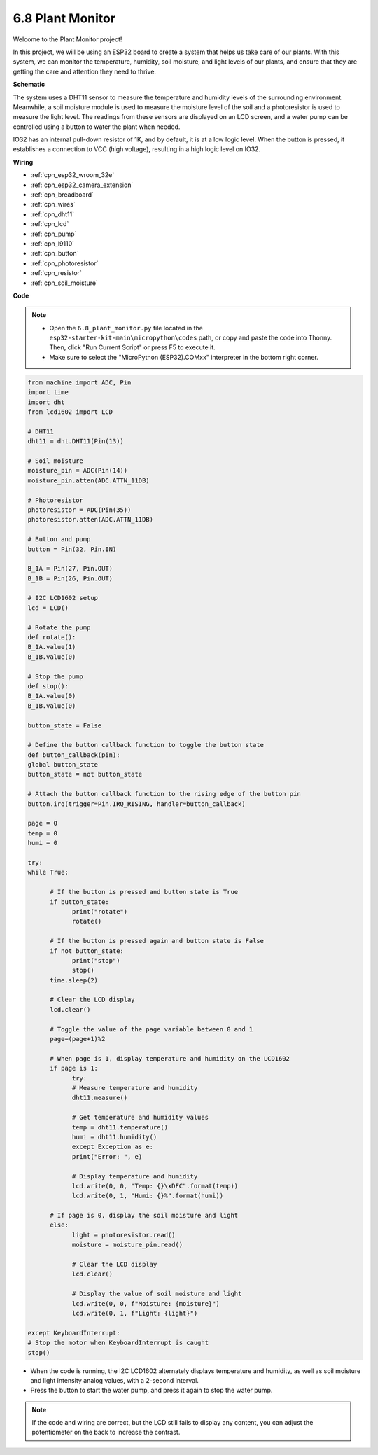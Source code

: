 .. _py_plant_monitor:

6.8 Plant Monitor
===============================

Welcome to the Plant Monitor project! 

In this project, we will be using an ESP32 board to create a system that helps us take care of our plants. With this system, we can monitor the temperature, humidity, soil moisture, and light levels of our plants, and ensure that they are getting the care and attention they need to thrive.


**Schematic**

.. image:: ../../img/circuit/circuit_6.8_plant_monitor.png

The system uses a DHT11 sensor to measure the temperature and humidity levels of the surrounding environment. 
Meanwhile, a soil moisture module is used to measure the moisture level of the soil and a photoresistor is used to 
measure the light level. The readings from these sensors are displayed on an LCD screen, and a water pump can be controlled 
using a button to water the plant when needed.

IO32 has an internal pull-down resistor of 1K, and by default, it is at a low logic level. When the button is pressed, it establishes a connection to VCC (high voltage), resulting in a high logic level on IO32.


**Wiring**

.. image:: ../../img/wiring/6.8_plant_monitor_bb.png
    :width: 800

* :ref:`cpn_esp32_wroom_32e`
* :ref:`cpn_esp32_camera_extension`
* :ref:`cpn_breadboard`
* :ref:`cpn_wires`
* :ref:`cpn_dht11`
* :ref:`cpn_lcd`
* :ref:`cpn_pump`
* :ref:`cpn_l9110`
* :ref:`cpn_button`
* :ref:`cpn_photoresistor`
* :ref:`cpn_resistor`
* :ref:`cpn_soil_moisture`

**Code**

.. note::

    * Open the ``6.8_plant_monitor.py`` file located in the ``esp32-starter-kit-main\micropython\codes`` path, or copy and paste the code into Thonny. Then, click "Run Current Script" or press F5 to execute it.
    * Make sure to select the "MicroPython (ESP32).COMxx" interpreter in the bottom right corner. 



.. code-block:: python

      from machine import ADC, Pin
      import time
      import dht
      from lcd1602 import LCD

      # DHT11
      dht11 = dht.DHT11(Pin(13))

      # Soil moisture
      moisture_pin = ADC(Pin(14))
      moisture_pin.atten(ADC.ATTN_11DB)

      # Photoresistor
      photoresistor = ADC(Pin(35))
      photoresistor.atten(ADC.ATTN_11DB)

      # Button and pump
      button = Pin(32, Pin.IN)

      B_1A = Pin(27, Pin.OUT)
      B_1B = Pin(26, Pin.OUT)

      # I2C LCD1602 setup
      lcd = LCD()

      # Rotate the pump
      def rotate():
      B_1A.value(1)
      B_1B.value(0)

      # Stop the pump
      def stop():
      B_1A.value(0)
      B_1B.value(0)

      button_state = False

      # Define the button callback function to toggle the button state
      def button_callback(pin):
      global button_state
      button_state = not button_state

      # Attach the button callback function to the rising edge of the button pin
      button.irq(trigger=Pin.IRQ_RISING, handler=button_callback)

      page = 0
      temp = 0
      humi = 0
            
      try:
      while True:
            
            # If the button is pressed and button state is True
            if button_state:
                  print("rotate")
                  rotate()

            # If the button is pressed again and button state is False
            if not button_state:
                  print("stop")
                  stop()
            time.sleep(2)

            # Clear the LCD display
            lcd.clear()
            
            # Toggle the value of the page variable between 0 and 1
            page=(page+1)%2
            
            # When page is 1, display temperature and humidity on the LCD1602
            if page is 1:
                  try:
                  # Measure temperature and humidity
                  dht11.measure()

                  # Get temperature and humidity values
                  temp = dht11.temperature()
                  humi = dht11.humidity()
                  except Exception as e:
                  print("Error: ", e)         

                  # Display temperature and humidity
                  lcd.write(0, 0, "Temp: {}\xDFC".format(temp))
                  lcd.write(0, 1, "Humi: {}%".format(humi))

            # If page is 0, display the soil moisture and light
            else:
                  light = photoresistor.read()
                  moisture = moisture_pin.read()

                  # Clear the LCD display
                  lcd.clear()

                  # Display the value of soil moisture and light
                  lcd.write(0, 0, f"Moisture: {moisture}")
                  lcd.write(0, 1, f"Light: {light}")

      except KeyboardInterrupt:
      # Stop the motor when KeyboardInterrupt is caught
      stop()



* When the code is running, the I2C LCD1602 alternately displays temperature and humidity, as well as soil moisture and light intensity analog values, with a 2-second interval.
* Press the button to start the water pump, and press it again to stop the water pump.

.. note:: 

    If the code and wiring are correct, but the LCD still fails to display any content, you can adjust the potentiometer on the back to increase the contrast.

